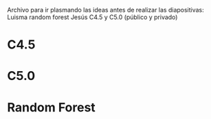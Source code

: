 Archivo para ir plasmando las ideas antes de realizar las diapositivas:
Luisma random forest
Jesús C4.5 y C5.0 (público y privado)

* C4.5

* C5.0

* Random Forest
